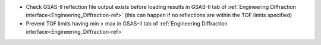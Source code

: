 - Check GSAS-II reflection file output exists before loading results in GSAS-II tab of :ref:`Engineering Diffraction interface<Engineering_Diffraction-ref>` (this can happen if no reflections are within the TOF limits specified)
- Prevent TOF limits having min > max in GSAS-II tab of :ref:`Engineering Diffraction interface<Engineering_Diffraction-ref>`